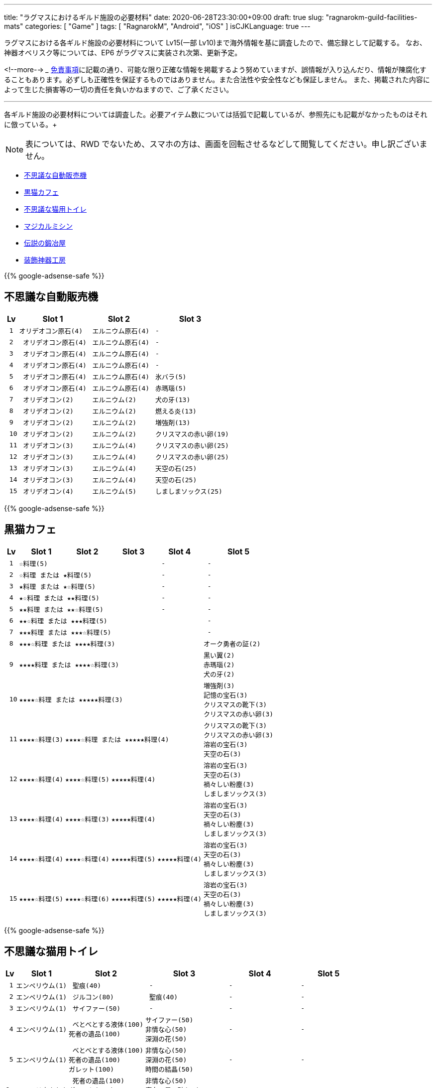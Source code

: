 ---
title: "ラグマスにおけるギルド施設の必要材料"
date: 2020-06-28T23:30:00+09:00
draft: true
slug: "ragnarokm-guild-facilities-mats"
categories: [ "Game" ]
tags: [ "RagnarokM", "Android", "iOS" ]
isCJKLanguage: true
---

ラグマスにおける各ギルド施設の必要材料について Lv15(一部 Lv10)まで海外情報を基に調査したので、備忘録として記載する。
なお、神器オベリスク等については、EP6 がラグマスに実装され次第、更新予定。

<!--more-->  
___
link:/page/terms-of-use[免責事項]に記載の通り、可能な限り正確な情報を掲載するよう努めていますが、誤情報が入り込んだり、情報が陳腐化することもあります。必ずしも正確性を保証するものではありません。また合法性や安全性なども保証しません。
また、掲載された内容によって生じた損害等の一切の責任を負いかねますので、ご了承ください。 

___

各ギルド施設の必要材料については調査した。必要アイテム数については括弧で記載しているが、参照先にも記載がなかったものはそれに倣っている。+

NOTE: 表については、RWD でないため、スマホの方は、画面を回転させるなどして閲覧してください。申し訳ございません。

* <<vending-machine,不思議な自動販売機>>
* <<black-cat-cafe,黒猫カフェ>>
* <<bizarre-catt-litter-box,不思議な猫用トイレ>>
* <<sewing-machine,マジカルミシン>>
* <<legendary-smelter,伝説の鍛冶屋>>
* <<headwear-workshop,装飾神器工房>>

[[vending-machine]]

{{% google-adsense-safe %}}

== 不思議な自動販売機
[cols="l,l,l,l",options="header,autowidth"]
|===
| Lv | Slot 1 | Slot 2  | Slot 3
| 1 |オリデオコン原石(4) | エルニウム原石(4) | - 
| 2 | オリデオコン原石(4) | エルニウム原石(4) | -
| 3 | オリデオコン原石(4) | エルニウム原石(4) | -
| 4 | オリデオコン原石(4) | エルニウム原石(4) | -
| 5 | オリデオコン原石(4) | エルニウム原石(4) | 氷バラ(5)
| 6 | オリデオコン原石(4) | エルニウム原石(4) | 赤瑪瑙(5)
| 7 | オリデオコン(2) | エルニウム(2) | 犬の牙(13)
| 8 | オリデオコン(2) | エルニウム(2) | 燃える炎(13)
| 9 | オリデオコン(2) | エルニウム(2) | 増強剤(13)
| 10 | オリデオコン(2) | エルニウム(2) | クリスマスの赤い卵(19)
| 11 | オリデオコン(3) | エルニウム(4) | クリスマスの赤い卵(25)
| 12 | オリデオコン(3) | エルニウム(4) | クリスマスの赤い卵(25)
| 13 | オリデオコン(3) | エルニウム(4) | 天空の石(25)
| 14 | オリデオコン(3) | エルニウム(4) | 天空の石(25)
| 15 | オリデオコン(4) | エルニウム(5) | しましまソックス(25)
|===

[[black-cat-cafe]]

{{% google-adsense-safe %}}

== 黒猫カフェ
[cols="l,l,l,l,l,l",options="header,autowidth"]
|===
| Lv | Slot 1 | Slot 2  | Slot 3 | Slot 4  | Slot 5
| 1 3+|☆料理(5) | - | - 
| 2 3+|☆料理 または ★料理(5) | - | - 
| 3 3+|★料理 または ★☆料理(5) | - | - 
| 4 3+|★☆料理 または ★★料理(5) | - | - 
| 5 3+|★★料理 または ★★☆料理(5) | - | - 
| 6 4+|★★☆料理 または ★★★料理(5) | - 
| 7 4+|★★★料理 または ★★★☆料理(5) | - 
| 8 4+|★★★☆料理 または ★★★★料理(3) |オーク勇者の証(2) 

| 9
4+|★★★★料理 または ★★★★☆料理(3) 
|黒い翼(2)  
赤瑪瑙(2)  
犬の牙(2)  

| 10
4+|★★★★☆料理 または ★★★★★料理(3) 
|増強剤(3)
記憶の宝石(3)
クリスマスの靴下(3)
クリスマスの赤い卵(3)

| 11
|★★★★☆料理(3)
3+|★★★★☆料理 または ★★★★★料理(4)
|クリスマスの靴下(3)
クリスマスの赤い卵(3)
溶岩の宝石(3)
天空の石(3)

| 12
|★★★★☆料理(4)
|★★★★☆料理(5)
2+|★★★★★料理(4)
|溶岩の宝石(3)
天空の石(3)
禍々しい粉塵(3)
しましまソックス(3)

| 13
|★★★★☆料理(4)
|★★★★☆料理(3)
2+|★★★★★料理(4)
|溶岩の宝石(3)
天空の石(3)
禍々しい粉塵(3)
しましまソックス(3)

| 14
|★★★★☆料理(4)
|★★★★☆料理(4)
|★★★★★料理(5)
|★★★★★料理(4)
|溶岩の宝石(3)
天空の石(3)
禍々しい粉塵(3)
しましまソックス(3)

| 15
|★★★★☆料理(5)
|★★★★☆料理(6)
|★★★★★料理(5)
|★★★★★料理(4)
|溶岩の宝石(3)
天空の石(3)
禍々しい粉塵(3)
しましまソックス(3)

|===

[[bizarre-catt-litter-box]]

{{% google-adsense-safe %}}

== 不思議な猫用トイレ
[cols="l,l,l,l,l,l",options="header,autowidth"]
|===

| Lv | Slot 1 | Slot 2  | Slot 3 | Slot 4  | Slot 5
| 1 |エンペリウム(1) | 聖痕(40) | - | - | -
| 2 |エンペリウム(1) | ジルコン(80)| 聖痕(40) | - | -
| 3 |エンペリウム(1) | サイファー(50) | - | - | -

| 4 
|エンペリウム(1)
| べとべとする液体(100)
死者の遺品(100)
|サイファー(50)
非情な心(50)
深淵の花(50)
| - | -

| 5
|エンペリウム(1)
| べとべとする液体(100)
死者の遺品(100)
ガレット(100)
|非情な心(50)
深淵の花(50)
時間の結晶(50)
| - | -

|6
|エンペリウム(1)
| 死者の遺品(100)
ガレット(100)
かたい皮(100)
|非情な心(50)
魔女の星の砂(50)
時間の結晶(50)
| - | -

|7
|エンペリウム(1)
|セル―(130)
ガレット(130)
かたい皮(130)
止まらない心臓(130)
|クリスタルボーン(90)
魔女の星の砂(90)
時間の結晶(90)
|触覚(1)
四つ葉のクローバー(1)
透明な布(1)
光の粒(1)
|赤瑪瑙(1)
ドラゴンの鱗(1)
星のかけら(1)
オーク勇者の証(1)

|8
|エンペリウム(1)
|セル―(130)
ガラス玉(130)
かたい皮(130)
止まらない心臓(130)
|クリスタルボーン(90)
ラッピングペーパー(90)
魔女の星の砂(90)
|真珠(1)
星のかけら(1)
パーツ(1)
|-

|9
|エンペリウム(1)
|セル―(130)
ガラス玉(130)
止まらない心臓(130)
|クリスタルボーン(90)
ラッピングペーパー(90)
氷塊の欠片(90)
|真珠(1)
柔らかい羽毛(1)
|-

|10
|エンペリウム(1)
|セル―(200)
ガラス玉(200)
悪魔の角(200)
|氷の心(150)
ラッピングペーパー(150)
氷塊の欠片(150)
|真っ赤なルーン(1)
オークの爪(1)
|-

|11
|エンペリウム(1)
|ブリガン(200)
ガラス玉(200)
悪魔の角(200)
|氷の心(180)
氷塊の欠片(180)
|オーク勇者の証(1)
呪われたルビー(1)
|氷の粉末(1)
炎の余燼(1)

|12
|エンペリウム(1)
|慧眼(320)
悪魔の角(320)
ブリガン(320)
|炎の結晶(290)
灼熱の毛(290)
氷の心(290)
|水晶鏡(1)
ドラゴンの鱗(1)
|炎の余燼(1)
輝く聖水(1)

|13
|エンペリウム(1)
|慧眼(320)
ブリガン(320)
|灼熱の毛(320)
聖痕(320)
燃えるの心臓(320)
|黒雲母(1)
包装リボン(1)
|ボロマントの欠片(1)
輝く聖水(1)

|14
|エンペリウム(1)
|慧眼(320)
聖痕(320)
サイファー(320)
|灼熱の毛(320)
漆黒の紡ぎ糸(320)
燃えるの心臓(320)
|薔薇水晶(1)
時間の歪みの鍵(1)
|ボロマントの欠片(1)
盾の欠片(1)

|15
|エンペリウム(1)
|深淵の花(550)
聖痕(550)
サイファー(550)
|燃えるの心臓(550)
漆黒の紡ぎ糸(550)
緑色のねばねば(550)
|ハティーの牙(1)
時計塔の鍵(1)
|盾の欠片(1)
赤ずきん(1)

|===

[[sewing-machine]]

{{% google-adsense-safe %}}

== マジカルミシン
[cols="l,l",options="header,autowidth"]
|===
| Recipe Group A(39) | Recipe Group B(26)
|ポリン帽、ピエロの鼻、オールドスターロマンス、
亡者のヘアバンド、ガスマスク、ハット[1]、リボン[1]、
緑の触覚、装飾用花、酸素マスク、傘、マスク、バンダナ、
マリナ帽子[1]、えらヘルム、白ひげ、工事帽、あれ、
ハイビスカス、めだまやき[1]、睨む目、装飾用卵殻、導火線、
ミノタウロスの角、オーク族のヘルム、ショコラシガレット、
くわえた骨、お金を失った者の心、ボーンヘッド[1]、
ぶっさしボルト、カードボードボックスI[1]、ホロン、
おしゃれな帽子、ツインリボン[1]、アイアンケイン、パグダヤ、
カタナ、プレゼントボックスヘッド、クルーザーの山高帽

|キャップ[1]、ウィスパーマスク、海賊の頭巾[1]、
ゴブリン族の仮面、ゴブリン四男の仮面、ゴブリン五男の仮面、
奇妙なゴブリン族の仮面、眼帯、熱血鉢巻き、石の心臓[1]、
ボンゴン帽[1]、名射手のりんご、ドケビの角[1]、
スターダスト、プティットの尻尾、サキュバスの角、
インキュバスの角、羽のベレー[1]、ホッケーマスク、
蝶の仮面、マジックアイズ、ボーンヘルム、嘘つきの鼻、
いい香りの蜂蜜のツボ、おもちゃのくぎ[1]、ピエロの帽子
|===

[cols="l,l,l,l,l,l",options="header,autowidth"]
|===

| Lv | Slot 1 | Slot 2  | Slot 3 | Slot 4  | Slot 5
| 1 |ヘアバンド
楽園団のリュック
楽園団の帽子
目隠し
|グループ A
|グループ B
|ゼロピー(50)
柔らかな毛(50)
くさった包帯(50)
ジャルゴン(50)
べとべとする液体(50)
|-

| 2 |丸い帽子
ハートのヘアピン
デスキャットヘルム[1]
変身木の葉
|グループ A
|グループ B
|くさった包帯
ジャルゴン
べとべとする液体
死者の遺品
ガレット
|-

| 3 |花のヘアバンド
ウサギのヘアバンド[1]
パーティメンバー募集帽
耳当て
|グループ A
|グループ B
|べとべとする液体
死者の遺品
ガレット
かたい皮
止まらない心臓
|-

| 4 |頭巾
グラス
デビルチのバルーン
風呂敷包み
|グループ A
|グループ B
|ガレット(60)
かたい皮(60)
止まらない心臓(60)
セル―(60)
ガラス玉(60)
|-

| 5 |インディアンのヘアバンド
演劇の小道具
ほお紅
シルバーティアラ
|グループ A
|グループ B
|止まらない心臓
セル―
ガラス玉
悪魔の角
ブリガン
|-

| 6 |看護帽
ベレー
狐のお面
かわいいリボン[1]
|グループ A
|グループ B
|ガラス玉
悪魔の角
ブリガン
慧眼
|-

| 7 |カードボードボックスII[1]
三日月のヘアピン
マグ二キャップ
ルーンサークレット[1]
|グループ A
|グループ B
|真っ赤なルーン
真珠
オークの爪
|-

| 8 |リトルウッド帽
スカルキャップ[1]
バニーヘアバンド
蝶のヘアピン
|グループ A
|グループ B
|オーク勇者の証
呪われたルビー
ドラゴンの鱗
|-

| 9 |マリンブルーのリボン
花のカチューシャ[1]
風車のかんざし[1]
アンブレラハット
|グループ A
|グループ B
|水晶鏡
黒雲母
包装リボン
薔薇水晶
|深淵の花
非情な心
時間の結晶
魔女の星の砂
クリスタルボーン

| 10 |魔法のティーポット
サマンバイア[1]
スポア帽[1]
小さな鈴のリボン[1]
|グループ A
|グループ B
|時間の歪みの鍵
時計塔の鍵
ハティーの牙
氷の粉末
|時間の結晶
魔女の星の砂
クリスタルボーン
ラッピングペーパー
氷塊の欠片

|===

[[legendary-smelter]]

{{% google-adsense-safe %}}

== 伝説の鍛冶屋

[cols="l,l,l,l",options="header,autowidth"]
|===

| Lv | Slot 1 | Slot 2  | Slot 3 
| 1 |グロー金属(2)
|マンドラゴラ(15)
アクアマリン(15)
ジルコン(15)
|鋼鉄(79)
鉄(79)
石炭(79)
砂金(79)
水銀(79)

| 2 |グロー金属(2)
|アクアマリン(15)
ジルコン(15)
トパーズ(15)
|鋼鉄(79)
石炭(79)
砂金(79)
水銀(79)
鎧の欠片(79)

| 3 |グロー金属(2)
|トパーズ(15)
アメジスト(15)
スケルボーン(15)
|石炭(79)
砂金(79)
水銀(79)
鎧の欠片(79)
チモシー(79)

| 4 |グロー金属(2)
|アメジスト(15)
スケルボーン(15)
オーク戦士の証(15)
|砂金(79)
水銀(79)
鎧の欠片(79)
チモシー(79)
レメゲトンの涙(79)

| 5 |グロー金属
|オーク戦士の証
闇に沈んだ刃
氷バラ
|水銀
鎧の欠片
チモシー
レメゲトンの涙
レメゲトンの毛

| 6 |グロー金属
|闇に沈んだ刃
氷バラ
赤瑪瑙
|鎧の欠片
チモシー
レメゲトンの涙
レメゲトンの毛
赤いベルベットリボン

| 7
|グロー金属(3)
|赤瑪瑙(18)
犬の牙(18)
燃える炎(18)
|綺麗な皮(94)
チモシー(94)
レメゲトンの涙(94)
レメゲトンの毛(94)
赤いベルベットリボン(94)
(一部異なる材料の報告有)

| 8 |グロー金属(3)
|犬の牙(18)
燃える炎(18)
黒い翼(18)
|綺麗な皮(94)
クリスマスリース(94)
レメゲトンの涙(94)
レメゲトンの毛(94)
赤いベルベットリボン(94)

| 9 |グロー金属(3)
|黒い翼(18)
記憶の宝石(18)
増強剤(18)
|綺麗な皮(94)
クリスマスリース(94)
レメゲトンの涙(94)
レメゲトンの毛(94)
赤いベルベットリボン(94)

| 10 |グロー金属(4)
|記憶の宝石(23)
増強剤(23)
クリスマスの靴下(23)
|綺麗な皮(120)
クリスマスリース(120)
レメゲトンの涙(120)
レメゲトンの毛(120)
赤いベルベットリボン(120)

| 11 |グロー金属(4)
|増強剤(23)
クリスマスの靴下(23)
溶岩の宝石(23)
|綺麗な皮(192)
レメゲトンの涙(192)
レメゲトンの毛(192)
赤いベルベットリボン(192)

| 12 |グロー金属(4)
|クリスマスの靴下(23)
溶岩の宝石(23)
クリスマスの赤い卵(23)
|ハーピーの羽毛(192)
レメゲトンの涙(192)
レメゲトンの毛(192)
赤いベルベットリボン(192)

| 13 |グロー金属(3)
|溶岩の宝石(23)
クリスマスの赤い卵(23)
禍々しい粉塵(23)
|ハーピーの羽毛(192)
レメゲトンの涙(192)
レメゲトンの毛(192)
赤いベルベットリボン(192)

| 14 |グロー金属(3)
|クリスマスの赤い卵(23)
禍々しい粉塵(23)
天空の石(23)
|ハーピーの羽毛(192)
レメゲトンの涙(192)
レメゲトンの毛(192)
赤いベルベットリボン(192)

| 15 |グロー金属(3)
|禍々しい粉塵(23)
天空の石(23)
しましまソックス(23)
|ハーピーの羽毛(192)
レメゲトンの涙(192)
レメゲトンの毛(192)
赤いベルベットリボン(192)

|===

[[headwear-workshop]]

{{% google-adsense-safe %}}

== 装飾神器工房
[cols="l,l,l,l",options="header,autowidth"]
|===

| Lv | Slot 1 | Slot 2  | Slot 3 
| 1 |グロー金属(2)
|鉄(75)
石炭(75)
鋼鉄(75)
|鋼鉄(79)
鉄(79)
石炭(79)
砂金(79)
水銀(79)
| 2 |グロー金属(2)
|石炭(75)
|赤瑪瑙(9)
犬の牙(9)
| 3 |グロー金属(2)
|石炭(75)
砂金75)
水銀(75)
|犬の牙(9)
燃える炎(9)
黒い翼(9)
| 4 |グロー金属(2)
|砂金75)
水銀(75)
鎧の欠片(75)
|燃える炎(9)
黒い翼(9)
記憶の宝石(9)
| 5 |グロー金属(2)
|水銀(75)
鎧の欠片(75)
チモシー(75)
|黒い翼(9)
記憶の宝石(9)
増強剤(9)
| 6 |グロー金属(2)
|鎧の欠片(75)
砂金(75)
レメゲトンの涙(75)
|記憶の宝石(9)
増強剤(9)
クリスマスの靴下(9)
| 7 |グロー金属(3)
|レメゲトンの涙(90)
レメゲトンの毛(90)
赤いベルベットリボン(90)
|増強剤(11)
クリスマスの靴下(11)
溶岩の宝石(11)
| 8 |グロー金属(3)
|綺麗な皮(90)
レメゲトンの毛(90)
赤いベルベットリボン(90)
|増強剤(11)
クリスマスの靴下(11)
溶岩の宝石(11)
| 9 |グロー金属(3)
|綺麗な皮(90)
クリスマスリース(90)
赤いベルベットリボン(90)
|増強剤(11)
クリスマスの靴下(11)
溶岩の宝石(11)
| 10 |グロー金属(4)
|綺麗な皮(117)
クリスマスリース(117)
ハーピーの羽毛(117)
|増強剤(15)
クリスマスの靴下(15)
溶岩の宝石(15)
| 11 |グロー金属(4)
|クリスマスリース(129)
ハーピーの羽毛(129)
枕の木(129)
|クリスマスの靴下(16)
溶岩の宝石(16)
クリスマスの赤い卵(16)
| 12 |グロー金属(4)
|クリスマスリース(142)
ハーピーの羽毛(142)
枕の木(142)
|溶岩の宝石(18)
クリスマスの赤い卵(18)
禍々しい粉塵(18)
| 13 |グロー金属(4)
|クリスマスリース(156)
ハーピーの羽毛(156)
枕の木(156)
|クリスマスの赤い卵(19)
禍々しい粉塵(19)
天空の石(19)
| 14 |グロー金属(4)
|クリスマスリース(172)
ハーピーの羽毛(172)
枕の木(172)
|禍々しい粉塵(21)
天空の石(21)
しましまソックス(21)
| 15 |グロー金属(4)
|クリスマスリース(189)
ハーピーの羽毛(189)
枕の木(189)
|禍々しい粉塵(23)
天空の石(23)
しましまソックス(23)

|===
___  
参考: +
link:https://docs.google.com/spreadsheets/d/1eSpBEOgTyXRRjnTVrLxDUJ05Ut6zb4avO8yNZ1-DvKk/edit#gid=1580798483[Guild Facilities Mats] +
link:https://www.facebook.com/1911551589086282/photos/pcb.1911974949043946/1911974839043957/?type=3&theater[Romsociety | Ragnarok Mobile Guide Chinese & Sea Server]